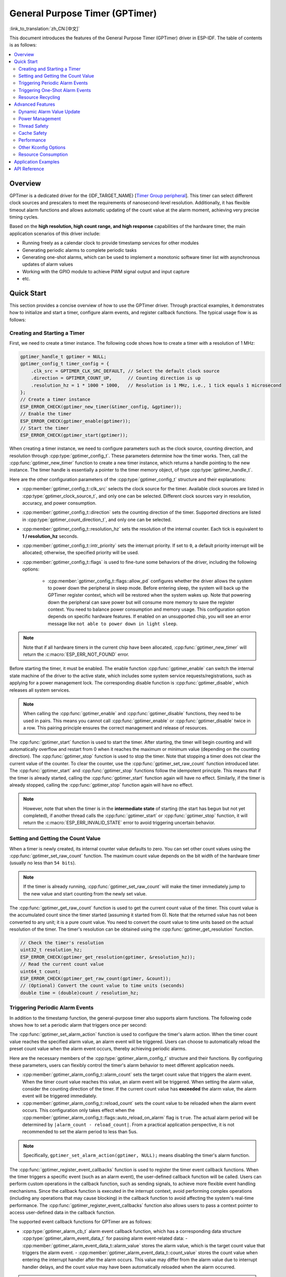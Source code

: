 General Purpose Timer (GPTimer)
===============================

:link_to_translation:`zh_CN:[中文]`


This document introduces the features of the General Purpose Timer (GPTimer) driver in ESP-IDF. The table of contents is as follows:

.. contents::
    :local:
    :depth: 2

Overview
--------

GPTimer is a dedicated driver for the {IDF_TARGET_NAME} [`Timer Group peripheral <{IDF_TARGET_TRM_EN_URL}#timg>`__]. This timer can select different clock sources and prescalers to meet the requirements of nanosecond-level resolution. Additionally, it has flexible timeout alarm functions and allows automatic updating of the count value at the alarm moment, achieving very precise timing cycles.

Based on the **high resolution, high count range, and high response** capabilities of the hardware timer, the main application scenarios of this driver include:

- Running freely as a calendar clock to provide timestamp services for other modules
- Generating periodic alarms to complete periodic tasks
- Generating one-shot alarms, which can be used to implement a monotonic software timer list with asynchronous updates of alarm values
- Working with the GPIO module to achieve PWM signal output and input capture
- etc.

Quick Start
-----------

This section provides a concise overview of how to use the GPTimer driver. Through practical examples, it demonstrates how to initialize and start a timer, configure alarm events, and register callback functions. The typical usage flow is as follows:

.. blockdiag::
    :scale: 100%
    :caption: GPTimer driver's general usage flow (click to enlarge)
    :align: center

    blockdiag {
        default_fontsize = 14;
        node_width = 250;
        node_height = 80;
        class emphasis [color = pink, style = dashed];

        create [label="gptimer_new_timer"];
        config [label="gptimer_set_alarm_action \n gptimer_register_event_callbacks"];
        enable [label="gptimer_enable"];
        start [label="gptimer_start"];
        running [label="Timer Running", class="emphasis"]
        stop [label="gptimer_stop"];
        disable [label="gptimer_disable"];
        cleanup [label="gptimer_delete_timer"];

        create -> config -> enable -> start -> running -> stop -> disable -> cleanup;
        enable -> start [folded];
        stop -> disable [folded];
    }

Creating and Starting a Timer
^^^^^^^^^^^^^^^^^^^^^^^^^^^^^

First, we need to create a timer instance. The following code shows how to create a timer with a resolution of 1 MHz:

.. code:: c

    gptimer_handle_t gptimer = NULL;
    gptimer_config_t timer_config = {
        .clk_src = GPTIMER_CLK_SRC_DEFAULT, // Select the default clock source
        .direction = GPTIMER_COUNT_UP,      // Counting direction is up
        .resolution_hz = 1 * 1000 * 1000,   // Resolution is 1 MHz, i.e., 1 tick equals 1 microsecond
    };
    // Create a timer instance
    ESP_ERROR_CHECK(gptimer_new_timer(&timer_config, &gptimer));
    // Enable the timer
    ESP_ERROR_CHECK(gptimer_enable(gptimer));
    // Start the timer
    ESP_ERROR_CHECK(gptimer_start(gptimer));

When creating a timer instance, we need to configure parameters such as the clock source, counting direction, and resolution through :cpp:type:`gptimer_config_t`. These parameters determine how the timer works. Then, call the :cpp:func:`gptimer_new_timer` function to create a new timer instance, which returns a handle pointing to the new instance. The timer handle is essentially a pointer to the timer memory object, of type :cpp:type:`gptimer_handle_t`.

Here are the other configuration parameters of the :cpp:type:`gptimer_config_t` structure and their explanations:

- :cpp:member:`gptimer_config_t::clk_src` selects the clock source for the timer. Available clock sources are listed in :cpp:type:`gptimer_clock_source_t`, and only one can be selected. Different clock sources vary in resolution, accuracy, and power consumption.
- :cpp:member:`gptimer_config_t::direction` sets the counting direction of the timer. Supported directions are listed in :cpp:type:`gptimer_count_direction_t`, and only one can be selected.
- :cpp:member:`gptimer_config_t::resolution_hz` sets the resolution of the internal counter. Each tick is equivalent to **1 / resolution_hz** seconds.
- :cpp:member:`gptimer_config_t::intr_priority` sets the interrupt priority. If set to ``0``, a default priority interrupt will be allocated; otherwise, the specified priority will be used.
- :cpp:member:`gptimer_config_t::flags` is used to fine-tune some behaviors of the driver, including the following options:

    - :cpp:member:`gptimer_config_t::flags::allow_pd` configures whether the driver allows the system to power down the peripheral in sleep mode. Before entering sleep, the system will back up the GPTimer register context, which will be restored when the system wakes up. Note that powering down the peripheral can save power but will consume more memory to save the register context. You need to balance power consumption and memory usage. This configuration option depends on specific hardware features. If enabled on an unsupported chip, you will see an error message like ``not able to power down in light sleep``.

.. note::

    Note that if all hardware timers in the current chip have been allocated, :cpp:func:`gptimer_new_timer` will return the :c:macro:`ESP_ERR_NOT_FOUND` error.

Before starting the timer, it must be enabled. The enable function :cpp:func:`gptimer_enable` can switch the internal state machine of the driver to the active state, which includes some system service requests/registrations, such as applying for a power management lock. The corresponding disable function is :cpp:func:`gptimer_disable`, which releases all system services.

.. note::

    When calling the :cpp:func:`gptimer_enable` and :cpp:func:`gptimer_disable` functions, they need to be used in pairs. This means you cannot call :cpp:func:`gptimer_enable` or :cpp:func:`gptimer_disable` twice in a row. This pairing principle ensures the correct management and release of resources.

The :cpp:func:`gptimer_start` function is used to start the timer. After starting, the timer will begin counting and will automatically overflow and restart from 0 when it reaches the maximum or minimum value (depending on the counting direction).
The :cpp:func:`gptimer_stop` function is used to stop the timer. Note that stopping a timer does not clear the current value of the counter. To clear the counter, use the :cpp:func:`gptimer_set_raw_count` function introduced later.
The :cpp:func:`gptimer_start` and :cpp:func:`gptimer_stop` functions follow the idempotent principle. This means that if the timer is already started, calling the :cpp:func:`gptimer_start` function again will have no effect. Similarly, if the timer is already stopped, calling the :cpp:func:`gptimer_stop` function again will have no effect.

.. note::

    However, note that when the timer is in the **intermediate state** of starting (the start has begun but not yet completed), if another thread calls the :cpp:func:`gptimer_start` or :cpp:func:`gptimer_stop` function, it will return the :c:macro:`ESP_ERR_INVALID_STATE` error to avoid triggering uncertain behavior.

Setting and Getting the Count Value
^^^^^^^^^^^^^^^^^^^^^^^^^^^^^^^^^^^

When a timer is newly created, its internal counter value defaults to zero. You can set other count values using the :cpp:func:`gptimer_set_raw_count` function. The maximum count value depends on the bit width of the hardware timer (usually no less than ``54 bits``).

.. note::

    If the timer is already running, :cpp:func:`gptimer_set_raw_count` will make the timer immediately jump to the new value and start counting from the newly set value.

The :cpp:func:`gptimer_get_raw_count` function is used to get the current count value of the timer. This count value is the accumulated count since the timer started (assuming it started from 0). Note that the returned value has not been converted to any unit; it is a pure count value. You need to convert the count value to time units based on the actual resolution of the timer. The timer's resolution can be obtained using the :cpp:func:`gptimer_get_resolution` function.

.. code:: c

    // Check the timer's resolution
    uint32_t resolution_hz;
    ESP_ERROR_CHECK(gptimer_get_resolution(gptimer, &resolution_hz));
    // Read the current count value
    uint64_t count;
    ESP_ERROR_CHECK(gptimer_get_raw_count(gptimer, &count));
    // (Optional) Convert the count value to time units (seconds)
    double time = (double)count / resolution_hz;

Triggering Periodic Alarm Events
^^^^^^^^^^^^^^^^^^^^^^^^^^^^^^^^

In addition to the timestamp function, the general-purpose timer also supports alarm functions. The following code shows how to set a periodic alarm that triggers once per second:

.. code-block:: c
    :emphasize-lines: 10-32

    gptimer_handle_t gptimer = NULL;
    gptimer_config_t timer_config = {
        .clk_src = GPTIMER_CLK_SRC_DEFAULT, // Select the default clock source
        .direction = GPTIMER_COUNT_UP,      // Counting direction is up
        .resolution_hz = 1 * 1000 * 1000,   // Resolution is 1 MHz, i.e., 1 tick equals 1 microsecond
    };
    // Create a timer instance
    ESP_ERROR_CHECK(gptimer_new_timer(&timer_config, &gptimer));

    static bool example_timer_on_alarm_cb(gptimer_handle_t timer, const gptimer_alarm_event_data_t *edata, void *user_ctx)
    {
        // General process for handling event callbacks:
        // 1. Retrieve user context data from user_ctx (passed in from gptimer_register_event_callbacks)
        // 2. Get alarm event data from edata, such as edata->count_value
        // 3. Perform user-defined operations
        // 4. Return whether a high-priority task was awakened during the above operations to notify the scheduler to switch tasks
        return false;
    }

    gptimer_alarm_config_t alarm_config = {
        .reload_count = 0,      // When the alarm event occurs, the timer will automatically reload to 0
        .alarm_count = 1000000, // Set the actual alarm period, since the resolution is 1us, 1000000 represents 1s
        .flags.auto_reload_on_alarm = true, // Enable auto-reload function
    };
    // Set the timer's alarm action
    ESP_ERROR_CHECK(gptimer_set_alarm_action(gptimer, &alarm_config));

    gptimer_event_callbacks_t cbs = {
        .on_alarm = example_timer_on_alarm_cb, // Call the user callback function when the alarm event occurs
    };
    // Register timer event callback functions, allowing user context to be carried
    ESP_ERROR_CHECK(gptimer_register_event_callbacks(gptimer, &cbs, NULL));
    // Enable the timer
    ESP_ERROR_CHECK(gptimer_enable(gptimer));
    // Start the timer
    ESP_ERROR_CHECK(gptimer_start(gptimer));

The :cpp:func:`gptimer_set_alarm_action` function is used to configure the timer's alarm action. When the timer count value reaches the specified alarm value, an alarm event will be triggered. Users can choose to automatically reload the preset count value when the alarm event occurs, thereby achieving periodic alarms.

Here are the necessary members of the :cpp:type:`gptimer_alarm_config_t` structure and their functions. By configuring these parameters, users can flexibly control the timer's alarm behavior to meet different application needs.

- :cpp:member:`gptimer_alarm_config_t::alarm_count` sets the target count value that triggers the alarm event. When the timer count value reaches this value, an alarm event will be triggered. When setting the alarm value, consider the counting direction of the timer. If the current count value has **exceeded** the alarm value, the alarm event will be triggered immediately.
- :cpp:member:`gptimer_alarm_config_t::reload_count` sets the count value to be reloaded when the alarm event occurs. This configuration only takes effect when the :cpp:member:`gptimer_alarm_config_t::flags::auto_reload_on_alarm` flag is ``true``. The actual alarm period will be determined by ``|alarm_count - reload_count|``. From a practical application perspective, it is not recommended to set the alarm period to less than 5us.

.. note::

    Specifically, ``gptimer_set_alarm_action(gptimer, NULL);`` means disabling the timer's alarm function.

The :cpp:func:`gptimer_register_event_callbacks` function is used to register the timer event callback functions. When the timer triggers a specific event (such as an alarm event), the user-defined callback function will be called. Users can perform custom operations in the callback function, such as sending signals, to achieve more flexible event handling mechanisms. Since the callback function is executed in the interrupt context, avoid performing complex operations (including any operations that may cause blocking) in the callback function to avoid affecting the system's real-time performance. The :cpp:func:`gptimer_register_event_callbacks` function also allows users to pass a context pointer to access user-defined data in the callback function.

The supported event callback functions for GPTimer are as follows:

- :cpp:type:`gptimer_alarm_cb_t` alarm event callback function, which has a corresponding data structure :cpp:type:`gptimer_alarm_event_data_t` for passing alarm event-related data:
  - :cpp:member:`gptimer_alarm_event_data_t::alarm_value` stores the alarm value, which is the target count value that triggers the alarm event.
  - :cpp:member:`gptimer_alarm_event_data_t::count_value` stores the count value when entering the interrupt handler after the alarm occurs. This value may differ from the alarm value due to interrupt handler delays, and the count value may have been automatically reloaded when the alarm occurred.

.. note::

    Be sure to register the callback function before calling :cpp:func:`gptimer_enable`, otherwise the timer event will not correctly trigger the interrupt service.

Triggering One-Shot Alarm Events
^^^^^^^^^^^^^^^^^^^^^^^^^^^^^^^^

Some application scenarios only require triggering a one-shot alarm interrupt. The following code shows how to set a one-shot alarm that triggers after 1 second:

.. code-block:: c
    :emphasize-lines: 12-13,24

    gptimer_handle_t gptimer = NULL;
    gptimer_config_t timer_config = {
        .clk_src = GPTIMER_CLK_SRC_DEFAULT, // Select the default clock source
        .direction = GPTIMER_COUNT_UP,      // Counting direction is up
        .resolution_hz = 1 * 1000 * 1000,   // Resolution is 1 MHz, i.e., 1 tick equals 1 microsecond
    };
    // Create a timer instance
    ESP_ERROR_CHECK(gptimer_new_timer(&timer_config, &gptimer));

    static bool example_timer_on_alarm_cb(gptimer_handle_t timer, const gptimer_alarm_event_data_t *edata, void *user_ctx)
    {
        // This is just a demonstration of how to stop the timer when the alarm occurs for the first time
        gptimer_stop(timer);
        // General process for handling event callbacks:
        // 1. Retrieve user context data from user_ctx (passed in from gptimer_register_event_callbacks)
        // 2. Get alarm event data from edata, such as edata->count_value
        // 3. Perform user-defined operations
        // 4. Return whether a high-priority task was awakened during the above operations to notify the scheduler to switch tasks
        return false;
    }

    gptimer_alarm_config_t alarm_config = {
        .alarm_count = 1000000, // Set the actual alarm period, since the resolution is 1us, 1000000 represents 1s
        .flags.auto_reload_on_alarm = false; // Disable auto-reload function
    };
    // Set the timer's alarm action
    ESP_ERROR_CHECK(gptimer_set_alarm_action(gptimer, &alarm_config));

    gptimer_event_callbacks_t cbs = {
        .on_alarm = example_timer_on_alarm_cb, // Call the user callback function when the alarm event occurs
    };
    // Register timer event callback functions, allowing user context to be carried
    ESP_ERROR_CHECK(gptimer_register_event_callbacks(gptimer, &cbs, NULL));
    // Enable the timer
    ESP_ERROR_CHECK(gptimer_enable(gptimer));
    // Start the timer
    ESP_ERROR_CHECK(gptimer_start(gptimer));

Unlike periodic alarms, the above code disables the auto-reload function when configuring the alarm behavior. This means that after the alarm event occurs, the timer will not automatically reload to the preset count value but will continue counting until it overflows. If you want the timer to stop immediately after the alarm, you can call :cpp:func:`gptimer_stop` in the callback function.

Resource Recycling
^^^^^^^^^^^^^^^^^^

When the timer is no longer needed, you should call the :cpp:func:`gptimer_delete_timer` function to release software and hardware resources. Before deleting, ensure that the timer is already stopped.

Advanced Features
-----------------

After understanding the basic usage, we can further explore more features of the GPTimer driver.

Dynamic Alarm Value Update
^^^^^^^^^^^^^^^^^^^^^^^^^^

The GPTimer driver supports dynamically updating the alarm value in the interrupt callback function by calling the :cpp:func:`gptimer_set_alarm_action` function, thereby implementing a monotonic software timer list. The following code shows how to reset the next alarm trigger time when the alarm event occurs:

.. code-block:: c
    :emphasize-lines: 12-16

    gptimer_handle_t gptimer = NULL;
    gptimer_config_t timer_config = {
        .clk_src = GPTIMER_CLK_SRC_DEFAULT, // Select the default clock source
        .direction = GPTIMER_COUNT_UP,      // Counting direction is up
        .resolution_hz = 1 * 1000 * 1000,   // Resolution is 1 MHz, i.e., 1 tick equals 1 microsecond
    };
    // Create a timer instance
    ESP_ERROR_CHECK(gptimer_new_timer(&timer_config, &gptimer));

    static bool example_timer_on_alarm_cb(gptimer_handle_t timer, const gptimer_alarm_event_data_t *edata, void *user_ctx)
    {
        gptimer_alarm_config_t alarm_config = {
            .alarm_count = edata->alarm_value + 1000000, // Next alarm in 1s from the current alarm
        };
        // Update the alarm value
        gptimer_set_alarm_action(timer, &alarm_config);
        return false;
    }

    gptimer_alarm_config_t alarm_config = {
        .alarm_count = 1000000, // Set the actual alarm period, since the resolution is 1us, 1000000 represents 1s
        .flags.auto_reload_on_alarm = false, // Disable auto-reload function
    };
    // Set the timer's alarm action
    ESP_ERROR_CHECK(gptimer_set_alarm_action(gptimer, &alarm_config));

    gptimer_event_callbacks_t cbs = {
        .on_alarm = example_timer_on_alarm_cb, // Call the user callback function when the alarm event occurs
    };
    // Register timer event callback functions, allowing user context to be carried
    ESP_ERROR_CHECK(gptimer_register_event_callbacks(gptimer, &cbs, NULL));
    // Enable the timer
    ESP_ERROR_CHECK(gptimer_enable(gptimer));
    // Start the timer
    ESP_ERROR_CHECK(gptimer_start(gptimer));

.. only:: SOC_TIMER_SUPPORT_ETM

    .. _gptimer-etm-event-and-task:

    GPTimer's ETM Events and Tasks
    ^^^^^^^^^^^^^^^^^^^^^^^^^^^^^^

    GPTimer can generate various events that can be connected to the :doc:`ETM </api-reference/peripherals/etm>` module. The event types are listed in :cpp:type:`gptimer_etm_event_type_t`. Users can create an ``ETM event`` handle by calling :cpp:func:`gptimer_new_etm_event`.
    GPTimer also supports some tasks that can be triggered by other events and executed automatically. The task types are listed in :cpp:type:`gptimer_etm_task_type_t`. Users can create an ``ETM task`` handle by calling :cpp:func:`gptimer_new_etm_task`.

    For how to connect the timer events and tasks to the ETM channel, please refer to the :doc:`ETM </api-reference/peripherals/etm>` documentation.

Power Management
^^^^^^^^^^^^^^^^

When power management :ref:`CONFIG_PM_ENABLE` is enabled, the system may adjust or disable the clock source before entering sleep mode, causing the GPTimer to lose accuracy.

To prevent this, the GPTimer driver creates a power management lock internally. When the :cpp:func:`gptimer_enable` function is called, the lock is activated to ensure the system does not enter sleep mode, thus maintaining the timer's accuracy. To reduce power consumption, you can call the :cpp:func:`gptimer_disable` function to release the power management lock, allowing the system to enter sleep mode. However, this will stop the timer, so you need to restart the timer after waking up.

.. only:: SOC_TIMER_SUPPORT_SLEEP_RETENTION

    Besides disabling the clock source, the system can also power down the GPTimer before entering sleep mode to further reduce power consumption. To achieve this, set :cpp:member:`gptimer_config_t::allow_pd` to ``true``. Before the system enters sleep mode, the GPTimer register context will be backed up to memory and restored after the system wakes up. Note that enabling this option reduces power consumption but increases memory usage. Therefore, you need to balance power consumption and memory usage when using this feature.

Thread Safety
^^^^^^^^^^^^^

The driver uses critical sections to ensure atomic operations on registers. Key members in the driver handle are also protected by critical sections. The driver's internal state machine uses atomic instructions to ensure thread safety, with state checks preventing certain invalid concurrent operations (e.g., conflicts between `start` and `stop`). Therefore, GPTimer driver APIs can be used in a multi-threaded environment without extra locking.

The following functions can also be used in an interrupt context:

.. list::

    - :cpp:func:`gptimer_start`
    - :cpp:func:`gptimer_stop`
    - :cpp:func:`gptimer_get_raw_count`
    - :cpp:func:`gptimer_set_raw_count`
    - :cpp:func:`gptimer_get_captured_count`
    - :cpp:func:`gptimer_set_alarm_action`

Cache Safety
^^^^^^^^^^^^

When the file system performs Flash read/write operations, the system temporarily disables the Cache function to avoid errors when loading instructions and data from Flash. This causes the GPTimer interrupt handler to be unresponsive during this period, preventing the user callback function from executing in time. If you want the interrupt handler to run normally when the Cache is disabled, you can enable the :ref:`CONFIG_GPTIMER_ISR_CACHE_SAFE` option.

.. note::

    Note that when this option is enabled, all interrupt callback functions and their context data **must be placed in internal storage**. This is because the system cannot load data and instructions from Flash when the Cache is disabled.

Performance
^^^^^^^^^^^

To improve the real-time responsiveness of interrupt handling, the GPTimer driver provides the :ref:`CONFIG_GPTIMER_ISR_HANDLER_IN_IRAM` option. Once enabled, the interrupt handler is placed in internal RAM, reducing delays caused by potential cache misses when loading instructions from Flash.

.. note::

    However, the user callback function and its context data called by the interrupt handler may still reside in Flash. Cache misses are still possible, so users must manually place the callback function and data in internal RAM, for example by using :c:macro:`IRAM_ATTR` and :c:macro:`DRAM_ATTR`.

As mentioned above, the GPTimer driver allows some functions to be called in an interrupt context. By enabling the :ref:`CONFIG_GPTIMER_CTRL_FUNC_IN_IRAM` option, these functions can also be placed in IRAM, which helps avoid performance loss caused by cache misses and allows them to be used when the Cache is disabled.

Other Kconfig Options
^^^^^^^^^^^^^^^^^^^^^

- The :ref:`CONFIG_GPTIMER_ENABLE_DEBUG_LOG` option forces the GPTimer driver to enable all debug logs, regardless of the global log level settings. Enabling this option helps developers obtain more detailed log information during debugging, making it easier to locate and solve problems.

Resource Consumption
^^^^^^^^^^^^^^^^^^^^

Use the :doc:`/api-guides/tools/idf-size` tool to check the code and data consumption of the GPTimer driver. The following are the test conditions (using ESP32-C2 as an example):

- Compiler optimization level set to ``-Os`` to ensure minimal code size.
- Default log level set to ``ESP_LOG_INFO`` to balance debug information and performance.
- Disable the following driver optimization options:
    - :ref:`CONFIG_GPTIMER_ISR_HANDLER_IN_IRAM` - Do not place the interrupt handler in IRAM.
    - :ref:`CONFIG_GPTIMER_CTRL_FUNC_IN_IRAM` - Do not place control functions in IRAM.
    - :ref:`CONFIG_GPTIMER_ISR_CACHE_SAFE` - Do not enable Cache safety options.

**Note that the following data are not exact values and are for reference only; they may differ on different chip models.**

+------------------+------------+-------+------+-------+-------+------------+-------+------------+---------+
| Component Layer  | Total Size | DIRAM | .bss | .data | .text | Flash Code | .text | Flash Data | .rodata |
+==================+============+=======+======+=======+=======+============+=======+============+=========+
| soc              |          8 |     0 |    0 |     0 |     0 |          0 |     0 |          8 |       8 |
+------------------+------------+-------+------+-------+-------+------------+-------+------------+---------+
| hal              |        206 |     0 |    0 |     0 |     0 |        206 |   206 |          0 |       0 |
+------------------+------------+-------+------+-------+-------+------------+-------+------------+---------+
| driver           |       4251 |    12 |   12 |     0 |     0 |       4046 |  4046 |        193 |     193 |
+------------------+------------+-------+------+-------+-------+------------+-------+------------+---------+

Additionally, each GPTimer handle dynamically allocates about ``100`` bytes of memory from the heap. If the :cpp:member:`gptimer_config_t::flags::allow_pd` option is enabled, each timer will also consume approximately ``30`` extra bytes of memory during sleep to store the register context.

Application Examples
--------------------

.. list::

    - :example:`peripherals/timer_group/gptimer` demonstrates how to use the general-purpose timer APIs on ESP SOC chips to generate periodic alarm events and trigger different alarm actions.
    - :example:`peripherals/timer_group/wiegand_interface` uses two timers (one in one-shot alarm mode and the other in periodic alarm mode) to trigger interrupts and change the GPIO output state in the alarm event callback function, simulating the output waveform of the Wiegand protocol.
    :SOC_TIMER_SUPPORT_ETM: - :example:`peripherals/timer_group/gptimer_capture_hc_sr04` demonstrates how to use the general-purpose timer and Event Task Matrix (ETM) to accurately capture timestamps of ultrasonic sensor events and convert them into distance information.

API Reference
-------------

.. include-build-file:: inc/gptimer.inc
.. include-build-file:: inc/gptimer_types.inc
.. include-build-file:: inc/timer_types.inc

.. only:: SOC_TIMER_SUPPORT_ETM

    .. include-build-file:: inc/gptimer_etm.inc
